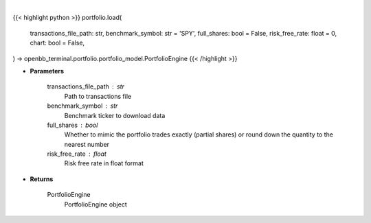 .. role:: python(code)
    :language: python
    :class: highlight

|

.. raw:: html

    <h3>
    > Getting data
    </h3>

{{< highlight python >}}
portfolio.load(
    transactions_file_path: str,
    benchmark_symbol: str = 'SPY',
    full_shares: bool = False,
    risk_free_rate: float = 0,
    chart: bool = False,
) -> openbb_terminal.portfolio.portfolio_model.PortfolioEngine
{{< /highlight >}}

.. raw:: html

    <p>
    Get PortfolioEngine object
    </p>

* **Parameters**

    transactions_file_path : str
        Path to transactions file
    benchmark_symbol : str
        Benchmark ticker to download data
    full_shares : bool
        Whether to mimic the portfolio trades exactly (partial shares) or round down the
        quantity to the nearest number
    risk_free_rate : float
        Risk free rate in float format

* **Returns**

    PortfolioEngine
        PortfolioEngine object
